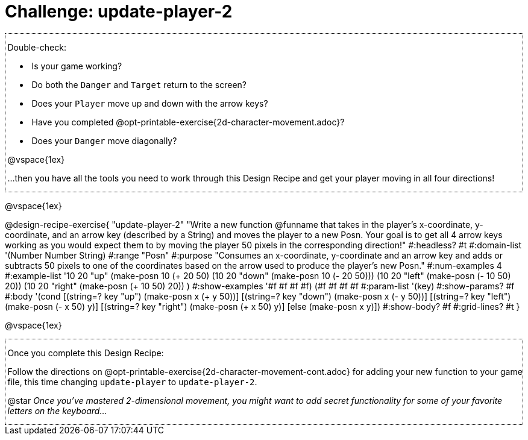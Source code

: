 = Challenge: update-player-2

++++
<style>
/* add a dotted border around specialized directions */
.myCustomClass { 
  border: dotted 1px black; 
  p {margin-left: .25em !important; }
}
</style>
++++

[.myCustomClass]
--

Double-check:

- Is your game working?
- Do both the `Danger` and `Target` return to the screen?
- Does your `Player` move up and down with the arrow keys?
- Have you completed @opt-printable-exercise{2d-character-movement.adoc}?
- Does your `Danger` move diagonally?

@vspace{1ex}

...then you have all the tools you need to work through this Design Recipe and get your player moving in all four directions!

--

@vspace{1ex}

@design-recipe-exercise{ "update-player-2"
"Write a new function @funname that takes in the player's x-coordinate, y-coordinate, and an arrow key (described by a String) and moves the player to a new Posn. Your goal is to get all 4 arrow keys working as you would expect them to by moving the player 50 pixels in the corresponding direction!"
  #:headless? #t
  #:domain-list '(Number Number String)
  #:range "Posn"
  #:purpose "Consumes an x-coordinate, y-coordinate and an arrow key and adds or subtracts 50 pixels to one of the coordinates based on the arrow used to produce the player's new Posn."
  #:num-examples 4
  #:example-list '((10 20 "up"    (make-posn 10 (+ 20 50)))
                   (10 20 "down"  (make-posn 10 (- 20 50)))
                   (10 20 "left"  (make-posn (- 10 50) 20))
                   (10 20 "right" (make-posn (+ 10 50) 20))
                    )
  #:show-examples '((#f #f #f #f) (#f #f #f #f))
  #:param-list '(key)
  #:show-params? #f
  #:body '(cond
[(string=? key "up")      (make-posn x (+ y 50))]
[(string=? key "down")    (make-posn x (- y 50))]
[(string=? key "left")    (make-posn (- x 50) y)]
[(string=? key "right")   (make-posn (+ x 50) y)]
[else (make-posn x y)])
  #:show-body? #f
  #:grid-lines? #t }

@vspace{1ex}

[.myCustomClass]
--
Once you complete this Design Recipe:

Follow the directions on @opt-printable-exercise{2d-character-movement-cont.adoc} for adding your new function to your game file, this time changing `update-player` to `update-player-2`.

@star __Once you've mastered 2-dimensional movement, you might want to add secret functionality for some of your favorite letters on the keyboard...__

--
